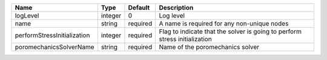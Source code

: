 

=========================== ======= ======== ========================================================================== 
Name                        Type    Default  Description                                                                
=========================== ======= ======== ========================================================================== 
logLevel                    integer 0        Log level                                                                  
name                        string  required A name is required for any non-unique nodes                                
performStressInitialization integer required Flag to indicate that the solver is going to perform stress initialization 
poromechanicsSolverName     string  required Name of the poromechanics solver                                           
=========================== ======= ======== ========================================================================== 


